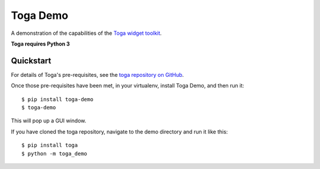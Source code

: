 Toga Demo
=========

A demonstration of the capabilities of the `Toga widget toolkit`_.

**Toga requires Python 3**

Quickstart
----------

For details of Toga's pre-requisites, see the `toga repository on GitHub`_.

Once those pre-requisites have been met, in your virtualenv, install Toga Demo,
and then run it::

    $ pip install toga-demo
    $ toga-demo

This will pop up a GUI window.

If you have cloned the toga repository, navigate to the demo directory and run it like this::

    $ pip install toga
    $ python -m toga_demo

.. _Toga widget toolkit: http://beeware.org/toga
.. _toga repository on GitHub: https://github.com/beeware/toga
